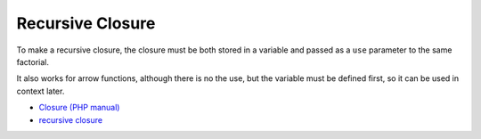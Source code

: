 .. _recursive-closure:

Recursive Closure
-----------------

.. meta::
	:description:
		Recursive Closure: To make a recursive closure, the closure must be both stored in a variable and passed as a ``use`` parameter to the same factorial.
	:twitter:card: summary_large_image
	:twitter:site: @exakat
	:twitter:title: Recursive Closure
	:twitter:description: Recursive Closure: To make a recursive closure, the closure must be both stored in a variable and passed as a ``use`` parameter to the same factorial
	:twitter:creator: @exakat
	:twitter:image:src: https://php-tips.readthedocs.io/en/latest/_images/recursive_closure.png
	:og:image: https://php-tips.readthedocs.io/en/latest/_images/recursive_closure.png
	:og:title: Recursive Closure
	:og:type: article
	:og:description: To make a recursive closure, the closure must be both stored in a variable and passed as a ``use`` parameter to the same factorial
	:og:url: https://php-tips.readthedocs.io/en/latest/tips/recursive_closure.html
	:og:locale: en

.. raw:: html

	<script type="application/ld+json">{"@context":"https:\/\/schema.org","@graph":[{"@type":"WebPage","@id":"https:\/\/php-tips.readthedocs.io\/en\/latest\/tips\/recursive_closure.html","url":"https:\/\/php-tips.readthedocs.io\/en\/latest\/tips\/recursive_closure.html","name":"Recursive Closure","isPartOf":{"@id":"https:\/\/www.exakat.io\/"},"datePublished":"Tue, 28 Jan 2025 14:31:57 +0000","dateModified":"Tue, 28 Jan 2025 14:31:57 +0000","description":"To make a recursive closure, the closure must be both stored in a variable and passed as a ``use`` parameter to the same factorial","inLanguage":"en-US","potentialAction":[{"@type":"ReadAction","target":["https:\/\/php-tips.readthedocs.io\/en\/latest\/tips\/recursive_closure.html"]}]},{"@type":"WebSite","@id":"https:\/\/www.exakat.io\/","url":"https:\/\/www.exakat.io\/","name":"Exakat","description":"Smart PHP static analysis","inLanguage":"en-US"}]}</script>

To make a recursive closure, the closure must be both stored in a variable and passed as a ``use`` parameter to the same factorial.

It also works for arrow functions, although there is no the use, but the variable must be defined first, so it can be used in context later.

.. image:: ../images/recursive_closure.png

* `Closure (PHP manual) <https://www.php.net/manual/en/class.closure.php>`_
* `recursive closure <https://3v4l.org/3MHeR>`_


